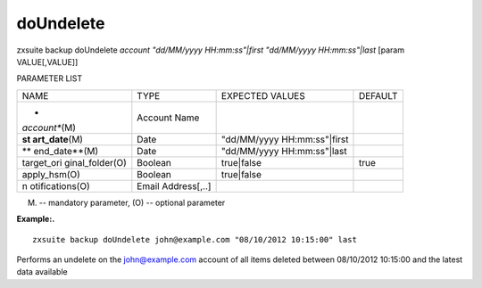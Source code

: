 .. _backup_doUndelete:

doUndelete
----------

.. container:: informalexample

   zxsuite backup doUndelete *account* *"dd/MM/yyyy HH:mm:ss"|first*
   *"dd/MM/yyyy HH:mm:ss"|last* [param VALUE[,VALUE]]

PARAMETER LIST

+-----------------+-----------------+-----------------+-----------------+
| NAME            | TYPE            | EXPECTED VALUES | DEFAULT         |
+-----------------+-----------------+-----------------+-----------------+
| *               | Account Name    |                 |                 |
| *account**\ (M) |                 |                 |                 |
+-----------------+-----------------+-----------------+-----------------+
| **st            | Date            | "dd/MM/yyyy     |                 |
| art_date**\ (M) |                 | HH:mm:ss"|first |                 |
+-----------------+-----------------+-----------------+-----------------+
| **              | Date            | "dd/MM/yyyy     |                 |
| end_date**\ (M) |                 | HH:mm:ss"|last  |                 |
+-----------------+-----------------+-----------------+-----------------+
| target_ori      | Boolean         | true|false      | true            |
| ginal_folder(O) |                 |                 |                 |
+-----------------+-----------------+-----------------+-----------------+
| apply_hsm(O)    | Boolean         | true|false      |                 |
+-----------------+-----------------+-----------------+-----------------+
| n               | Email           |                 |                 |
| otifications(O) | Address[,..]    |                 |                 |
+-----------------+-----------------+-----------------+-----------------+

(M) -- mandatory parameter, (O) -- optional parameter

**Example:.**

::

   zxsuite backup doUndelete john@example.com "08/10/2012 10:15:00" last

Performs an undelete on the john@example.com account of all items
deleted between 08/10/2012 10:15:00 and the latest data available
